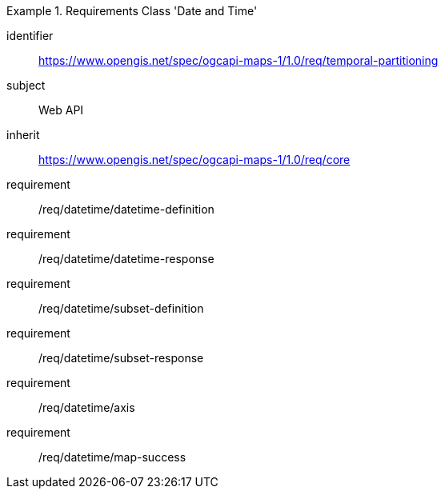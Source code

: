 [[rc_table_datetime]]
////
[cols="1,4",width="90%"]
|===
2+|*Requirements Class Temporal Subsetting*
2+|https://www.opengis.net/spec/ogcapi-maps-1/1.0/req/temporal-partitioning
|Target type |Web API
|Dependency |https://www.opengis.net/spec/ogcapi-maps-1/1.0/req/core
|===
////

[requirements_class]
.Requirements Class 'Date and Time'
====
[%metadata]
identifier:: https://www.opengis.net/spec/ogcapi-maps-1/1.0/req/temporal-partitioning
subject:: Web API
inherit:: https://www.opengis.net/spec/ogcapi-maps-1/1.0/req/core
requirement:: /req/datetime/datetime-definition
requirement:: /req/datetime/datetime-response
requirement:: /req/datetime/subset-definition
requirement:: /req/datetime/subset-response
requirement:: /req/datetime/axis
requirement:: /req/datetime/map-success
====